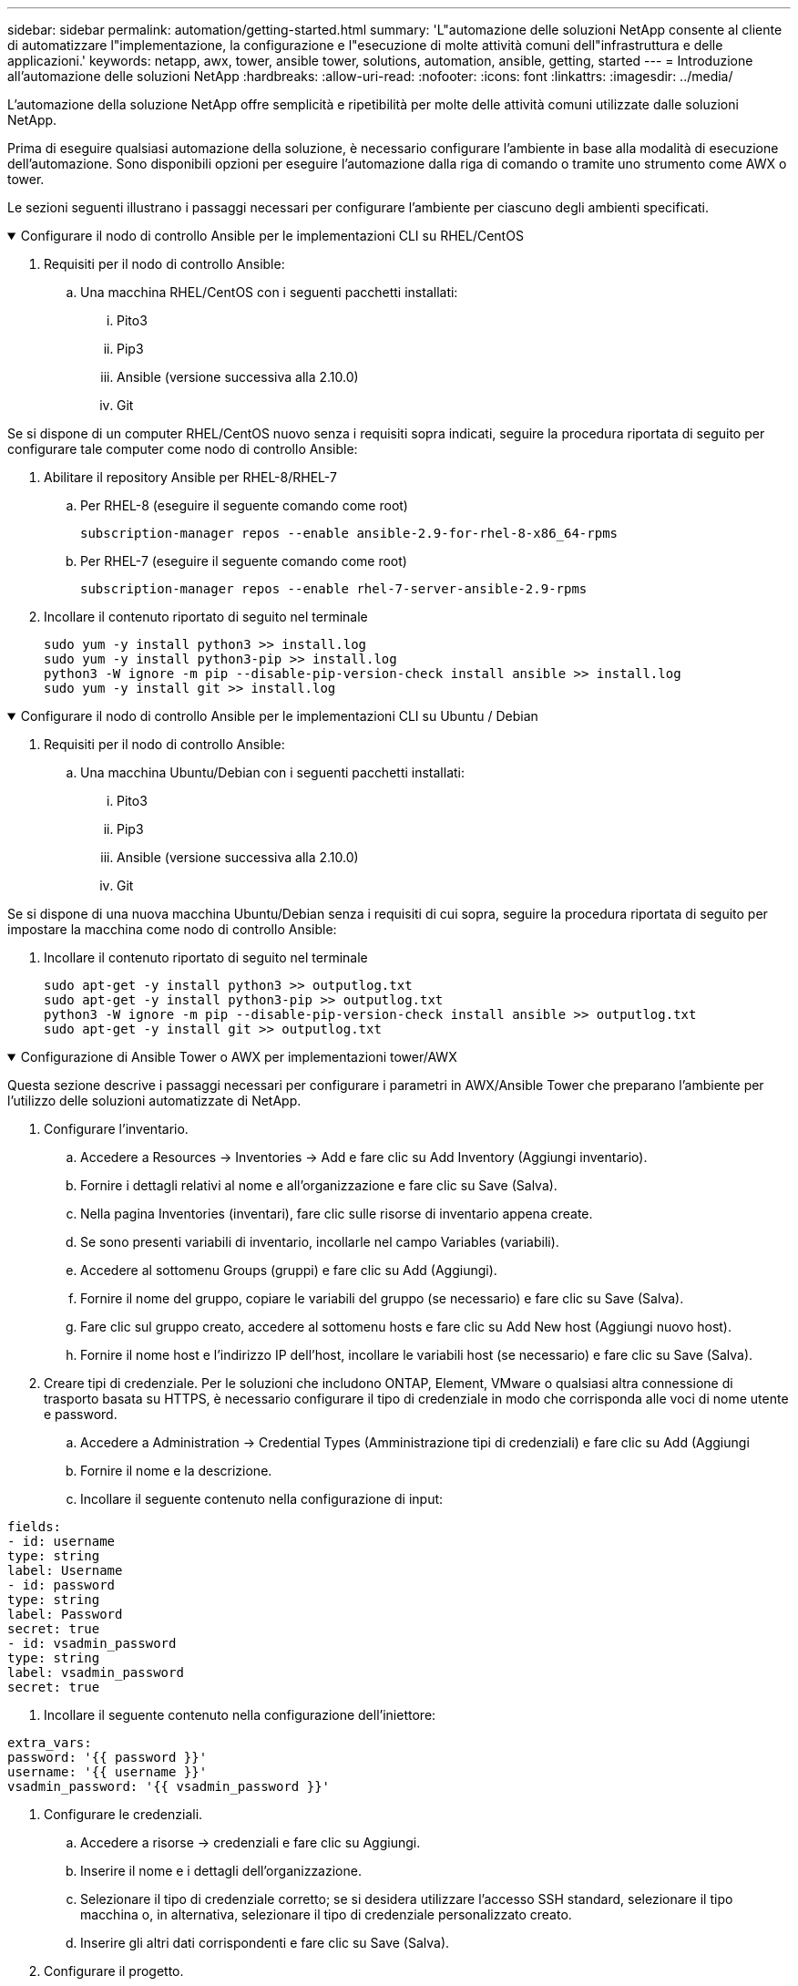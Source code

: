 ---
sidebar: sidebar 
permalink: automation/getting-started.html 
summary: 'L"automazione delle soluzioni NetApp consente al cliente di automatizzare l"implementazione, la configurazione e l"esecuzione di molte attività comuni dell"infrastruttura e delle applicazioni.' 
keywords: netapp, awx, tower, ansible tower, solutions, automation, ansible, getting, started 
---
= Introduzione all'automazione delle soluzioni NetApp
:hardbreaks:
:allow-uri-read: 
:nofooter: 
:icons: font
:linkattrs: 
:imagesdir: ../media/


[role="lead"]
L'automazione della soluzione NetApp offre semplicità e ripetibilità per molte delle attività comuni utilizzate dalle soluzioni NetApp.

Prima di eseguire qualsiasi automazione della soluzione, è necessario configurare l'ambiente in base alla modalità di esecuzione dell'automazione. Sono disponibili opzioni per eseguire l'automazione dalla riga di comando o tramite uno strumento come AWX o tower.

Le sezioni seguenti illustrano i passaggi necessari per configurare l'ambiente per ciascuno degli ambienti specificati.

.Configurare il nodo di controllo Ansible per le implementazioni CLI su RHEL/CentOS
[%collapsible%open]
====
. Requisiti per il nodo di controllo Ansible:
+
.. Una macchina RHEL/CentOS con i seguenti pacchetti installati:
+
... Pito3
... Pip3
... Ansible (versione successiva alla 2.10.0)
... Git






Se si dispone di un computer RHEL/CentOS nuovo senza i requisiti sopra indicati, seguire la procedura riportata di seguito per configurare tale computer come nodo di controllo Ansible:

. Abilitare il repository Ansible per RHEL-8/RHEL-7
+
.. Per RHEL-8 (eseguire il seguente comando come root)
+
[source, cli]
----
subscription-manager repos --enable ansible-2.9-for-rhel-8-x86_64-rpms
----
.. Per RHEL-7 (eseguire il seguente comando come root)
+
[source, cli]
----
subscription-manager repos --enable rhel-7-server-ansible-2.9-rpms
----


. Incollare il contenuto riportato di seguito nel terminale
+
[source, cli]
----
sudo yum -y install python3 >> install.log
sudo yum -y install python3-pip >> install.log
python3 -W ignore -m pip --disable-pip-version-check install ansible >> install.log
sudo yum -y install git >> install.log
----


====
.Configurare il nodo di controllo Ansible per le implementazioni CLI su Ubuntu / Debian
[%collapsible%open]
====
. Requisiti per il nodo di controllo Ansible:
+
.. Una macchina Ubuntu/Debian con i seguenti pacchetti installati:
+
... Pito3
... Pip3
... Ansible (versione successiva alla 2.10.0)
... Git






Se si dispone di una nuova macchina Ubuntu/Debian senza i requisiti di cui sopra, seguire la procedura riportata di seguito per impostare la macchina come nodo di controllo Ansible:

. Incollare il contenuto riportato di seguito nel terminale
+
[source, cli]
----
sudo apt-get -y install python3 >> outputlog.txt
sudo apt-get -y install python3-pip >> outputlog.txt
python3 -W ignore -m pip --disable-pip-version-check install ansible >> outputlog.txt
sudo apt-get -y install git >> outputlog.txt
----


====
.Configurazione di Ansible Tower o AWX per implementazioni tower/AWX
[%collapsible%open]
====
Questa sezione descrive i passaggi necessari per configurare i parametri in AWX/Ansible Tower che preparano l'ambiente per l'utilizzo delle soluzioni automatizzate di NetApp.

. Configurare l'inventario.
+
.. Accedere a Resources → Inventories → Add e fare clic su Add Inventory (Aggiungi inventario).
.. Fornire i dettagli relativi al nome e all'organizzazione e fare clic su Save (Salva).
.. Nella pagina Inventories (inventari), fare clic sulle risorse di inventario appena create.
.. Se sono presenti variabili di inventario, incollarle nel campo Variables (variabili).
.. Accedere al sottomenu Groups (gruppi) e fare clic su Add (Aggiungi).
.. Fornire il nome del gruppo, copiare le variabili del gruppo (se necessario) e fare clic su Save (Salva).
.. Fare clic sul gruppo creato, accedere al sottomenu hosts e fare clic su Add New host (Aggiungi nuovo host).
.. Fornire il nome host e l'indirizzo IP dell'host, incollare le variabili host (se necessario) e fare clic su Save (Salva).


. Creare tipi di credenziale. Per le soluzioni che includono ONTAP, Element, VMware o qualsiasi altra connessione di trasporto basata su HTTPS, è necessario configurare il tipo di credenziale in modo che corrisponda alle voci di nome utente e password.
+
.. Accedere a Administration → Credential Types (Amministrazione tipi di credenziali) e fare clic su Add (Aggiungi
.. Fornire il nome e la descrizione.
.. Incollare il seguente contenuto nella configurazione di input:




[listing]
----
fields:
- id: username
type: string
label: Username
- id: password
type: string
label: Password
secret: true
- id: vsadmin_password
type: string
label: vsadmin_password
secret: true
----
. Incollare il seguente contenuto nella configurazione dell'iniettore:


[listing]
----
extra_vars:
password: '{{ password }}'
username: '{{ username }}'
vsadmin_password: '{{ vsadmin_password }}'
----
. Configurare le credenziali.
+
.. Accedere a risorse → credenziali e fare clic su Aggiungi.
.. Inserire il nome e i dettagli dell'organizzazione.
.. Selezionare il tipo di credenziale corretto; se si desidera utilizzare l'accesso SSH standard, selezionare il tipo macchina o, in alternativa, selezionare il tipo di credenziale personalizzato creato.
.. Inserire gli altri dati corrispondenti e fare clic su Save (Salva).


. Configurare il progetto.
+
.. Accedere a risorse → progetti e fare clic su Aggiungi.
.. Inserire il nome e i dettagli dell'organizzazione.
.. Selezionare Git (Git) per il tipo di credenziale del controllo di origine.
.. Incollare l'URL del controllo di origine (o l'URL del clone git) corrispondente alla soluzione specifica.
.. Facoltativamente, se l'URL Git è controllato dall'accesso, creare e allegare la credenziale corrispondente nella credenziale di controllo del codice sorgente.
.. Fare clic su Salva.


. Configurare il modello di lavoro.
+
.. Accedere a risorse → modelli → Aggiungi e fare clic su Aggiungi modello di processo.
.. Immettere il nome e la descrizione.
.. Selezionare il tipo di lavoro; Esegui consente di configurare il sistema in base a un playbook e Check esegue un ciclo completo del playbook senza configurare effettivamente il sistema.
.. Seleziona l'inventario, il progetto e le credenziali corrispondenti per il playbook.
.. Selezionare la guida che si desidera eseguire come parte del modello di lavoro.
.. In genere, le variabili vengono incollate durante il runtime. Pertanto, per visualizzare la richiesta di popolare le variabili durante l'esecuzione, assicurarsi di selezionare la casella di controllo prompt on Launch (prompt all'avvio) corrispondente al campo Variable (variabile).
.. Fornire eventuali altri dettagli necessari e fare clic su Save (Salva).


. Avviare il modello di lavoro.
+
.. Accedere a risorse → modelli.
.. Fare clic sul modello desiderato, quindi fare clic su Launch (Avvia).
.. Se richiesto all'avvio, inserire le variabili, quindi fare nuovamente clic su Launch (Avvia).




====
Per ulteriori informazioni, visitare il sito link:https://netapp.io/2018/10/08/getting-started-with-netapp-and-ansible-install-ansible/["Introduzione all'automazione delle soluzioni NetApp e ad Ansible"]

Per richiedere l'automazione, compilare il link:https://github.com/NetAppDocs/netapp-solutions/issues/new?body=%5BRequest%20Automation%5D%0d%0a%0d%0aSolution%20Name:%20%0d%0aRequest%20Title:%20%0d%0aDescription:%0d%0aSuggestions:&title=Request%20Automation%20-%20["modulo di richiesta di automazione"].
